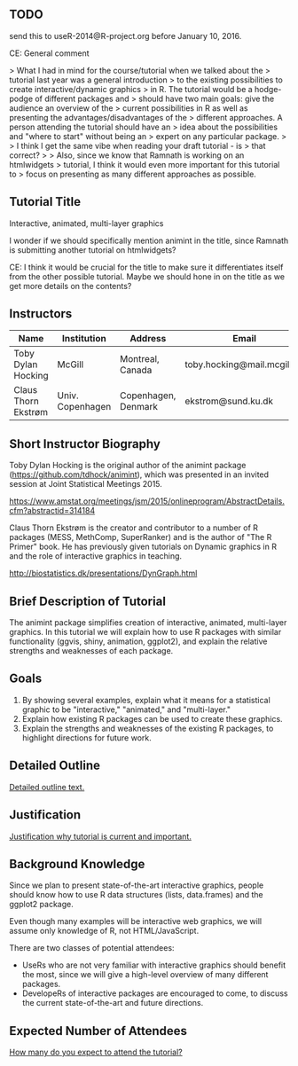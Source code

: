 ** TODO 

send this to useR-2014@R-project.org before January 10, 2016.

CE: General comment 

> What I had in mind for the course/tutorial when we talked about the
> tutorial last year was a general introduction
> to the existing possibilities to create interactive/dynamic graphics
> in R. The tutorial would be a hodge-podge of different packages and
> should have two main goals: give the audience an overview of the
> current possibilities in R as well as presenting the advantages/disadvantages of the
> different approaches. A person attending the tutorial should have an
> idea about the possibilities and "where to start" without being an
> expert on any particular package.
> 
> I think I get the same vibe when reading your draft tutorial - is
> that correct?
>
> Also, since we know that Ramnath is working on an htmlwidgets
> tutorial, I think it would even more important for this tutorial to
> focus on presenting as many different approaches as possible.


** Tutorial Title

Interactive, animated, multi-layer graphics

I wonder if we should specifically mention animint in the title, since
Ramnath is submitting another tutorial on htmlwidgets?

CE: I think it would be crucial for the title to make sure it
differentiates itself from the other possible tutorial. Maybe we
should hone in on the title as we get more details on the contents? 


** Instructors

| Name                | Institution      | Address             | Email                       |
|---------------------+------------------+---------------------+-----------------------------|
| Toby Dylan Hocking  | McGill           | Montreal, Canada    | toby.hocking@mail.mcgill.ca |
| Claus Thorn Ekstrøm | Univ. Copenhagen | Copenhagen, Denmark | ekstrom@sund.ku.dk          |

** Short Instructor Biography

Toby Dylan Hocking is the original author of the animint package
(https://github.com/tdhock/animint), which was presented in an invited
session at Joint Statistical Meetings 2015.

https://www.amstat.org/meetings/jsm/2015/onlineprogram/AbstractDetails.cfm?abstractid=314184


Claus Thorn Ekstrøm is the creator and contributor to a number of R
packages (MESS, MethComp, SuperRanker) and is the author of "The R
Primer" book. He has previously given tutorials on Dynamic
graphics in R and the role of interactive graphics in teaching.

http://biostatistics.dk/presentations/DynGraph.html



** Brief Description of Tutorial

The animint package simplifies creation of interactive, animated,
multi-layer graphics. In this tutorial we will explain how to use R
packages with similar functionality (ggvis, shiny, animation,
ggplot2), and explain the relative strengths and weaknesses of each
package.

** Goals

1. By showing several examples, explain what it means for a
   statistical graphic to be "interactive," "animated," and
   "multi-layer."
2. Explain how existing R packages can be used to create these
   graphics.
3. Explain the strengths and weaknesses of the existing R packages, to
   highlight directions for future work.

** Detailed Outline

_Detailed outline text._

** Justification

_Justification why tutorial is current and important._

** Background Knowledge

Since we plan to present state-of-the-art interactive graphics, people
should know how to use R data structures (lists, data.frames) and the
ggplot2 package. 

Even though many examples will be interactive web graphics, we will
assume only knowledge of R, not HTML/JavaScript.

There are two classes of potential attendees:
- UseRs who are not very familiar with interactive graphics should
  benefit the most, since we will give a high-level overview of many
  different packages.
- DevelopeRs of interactive packages are encouraged to come, to
  discuss the current state-of-the-art and future directions.

** Expected Number of Attendees

_How many do you expect to attend the tutorial?_



